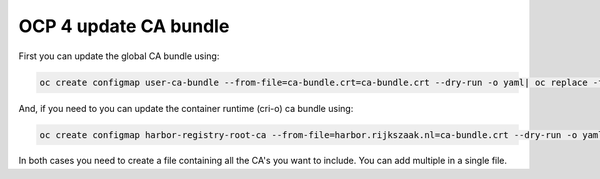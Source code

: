 OCP 4 update CA bundle
========================================================================

First you can update the global CA bundle using:

.. code-block:: bash

  oc create configmap user-ca-bundle --from-file=ca-bundle.crt=ca-bundle.crt --dry-run -o yaml| oc replace -f-

And, if you need to you can update the container runtime (cri-o) ca bundle using:

.. code-block:: bash

  oc create configmap harbor-registry-root-ca --from-file=harbor.rijkszaak.nl=ca-bundle.crt --dry-run -o yaml| oc -n openshift-config replace -f-

In both cases you need to create a file containing all the CA's you want to include. You can add multiple in a single file.